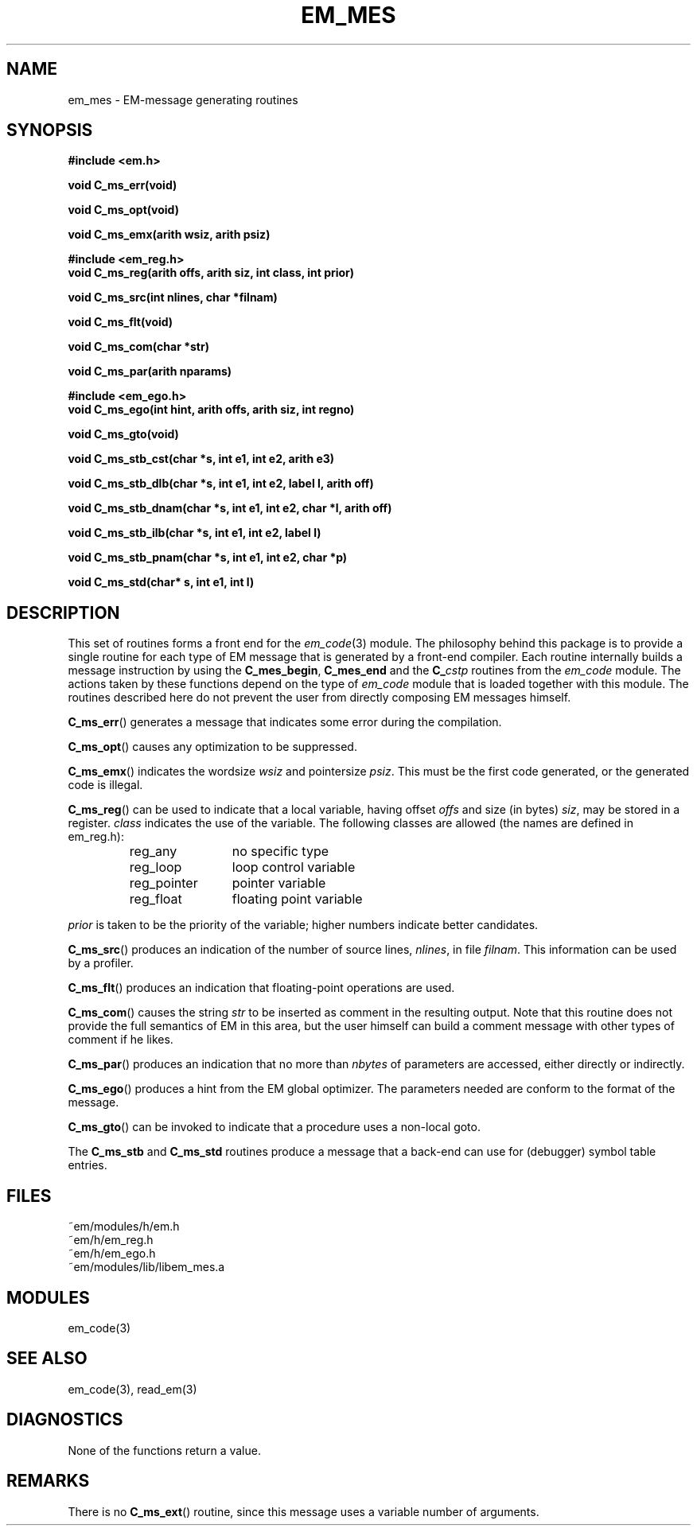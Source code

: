 .TH EM_MES 3 "$Revision$"
.ad
.SH NAME
em_mes \- EM-message generating routines
.SH SYNOPSIS
.nf
.B #include <em.h>
.PP
.B void C_ms_err(void)
.PP
.B void C_ms_opt(void)
.PP
.B void C_ms_emx(arith wsiz, arith psiz)
.PP
.B #include <em_reg.h>
.B void C_ms_reg(arith offs, arith siz, int class, int prior)
.PP
.B void C_ms_src(int nlines, char *filnam)
.PP
.B void C_ms_flt(void)
.PP
.B void C_ms_com(char *str)
.PP
.B void C_ms_par(arith nparams)
.PP
.B #include <em_ego.h>
.B void C_ms_ego(int hint, arith offs, arith siz, int regno)
.PP
.B void C_ms_gto(void)
.PP
.B void C_ms_stb_cst(char *s, int e1, int e2, arith e3)
.PP
.B void C_ms_stb_dlb(char *s, int e1, int e2, label l, arith off)
.PP
.B void C_ms_stb_dnam(char *s, int e1, int e2, char *l, arith off)
.PP
.B void C_ms_stb_ilb(char *s, int e1, int e2, label l)
.PP
.B void C_ms_stb_pnam(char *s, int e1, int e2, char *p)
.PP
.B void C_ms_std(char* s, int e1, int l)
.fi
.SH DESCRIPTION
This set of routines forms a front end for the
.IR em_code (3)
module.
The philosophy behind this package is to provide a single routine for
each type of EM message that is generated by a front-end compiler.
Each routine internally builds a message instruction by using the
.BR C_mes_begin ,
.B C_mes_end
and the 
.BI C_ cstp
routines from the
.I em_code
module.
The actions taken by these functions depend on the type of 
.I em_code
module that is loaded together with this module.
The routines described here do not prevent the user from directly
composing EM messages himself.
.PP
.BR C_ms_err ()
generates a message that indicates some error during the compilation.
.PP
.BR C_ms_opt ()
causes any optimization to be suppressed.
.PP
.BR C_ms_emx ()
indicates the wordsize
.I wsiz
and pointersize
.IR psiz .
This must be the first code generated, or the generated code is illegal.
.PP
.BR C_ms_reg ()
can be used to indicate that a local variable, having offset
.I offs
and size (in bytes)
.IR siz ,
may be stored in a register.
.I class
indicates the use of the variable.
The following classes are allowed (the names are defined in em_reg.h):
.RS
.IP reg_any 12
no specific type
.IP reg_loop 12
loop control variable
.IP reg_pointer 12
pointer variable
.IP reg_float 12
floating point variable
.LP
.RE
.I prior
is taken to be the priority of the variable; higher numbers indicate
better candidates.
.PP
.BR C_ms_src ()
produces an indication of the number of source lines,
.IR nlines ,
in file
.IR filnam .
This information can be used by a profiler.
.PP
.BR C_ms_flt ()
produces an indication that floating-point operations are used.
.PP
.BR C_ms_com ()
causes the string
.I str
to be inserted as comment in the resulting output.
Note that this routine does not provide the full semantics of EM in this
area, but the user himself can build a comment message with other types
of comment if he likes.
.PP
.BR C_ms_par ()
produces an indication that no more than
.I nbytes
of parameters are accessed, either directly or indirectly.
.PP
.BR C_ms_ego ()
produces a hint from the EM global optimizer.
The parameters needed are conform to the format of the message.
.PP
.BR C_ms_gto ()
can be invoked to indicate that a procedure uses a non-local goto.
.PP
The
.B C_ms_stb
and
.B C_ms_std
routines produce a message that a back-end can use for (debugger) symbol table
entries.
.SH FILES
.nf
~em/modules/h/em.h
~em/h/em_reg.h
~em/h/em_ego.h
~em/modules/lib/libem_mes.a
.fi
.SH MODULES
em_code(3)
.SH SEE ALSO
em_code(3), read_em(3)
.SH DIAGNOSTICS
None of the functions return a value.
.SH REMARKS
There is no
.BR C_ms_ext ()
routine, since this message uses a variable number of arguments.
